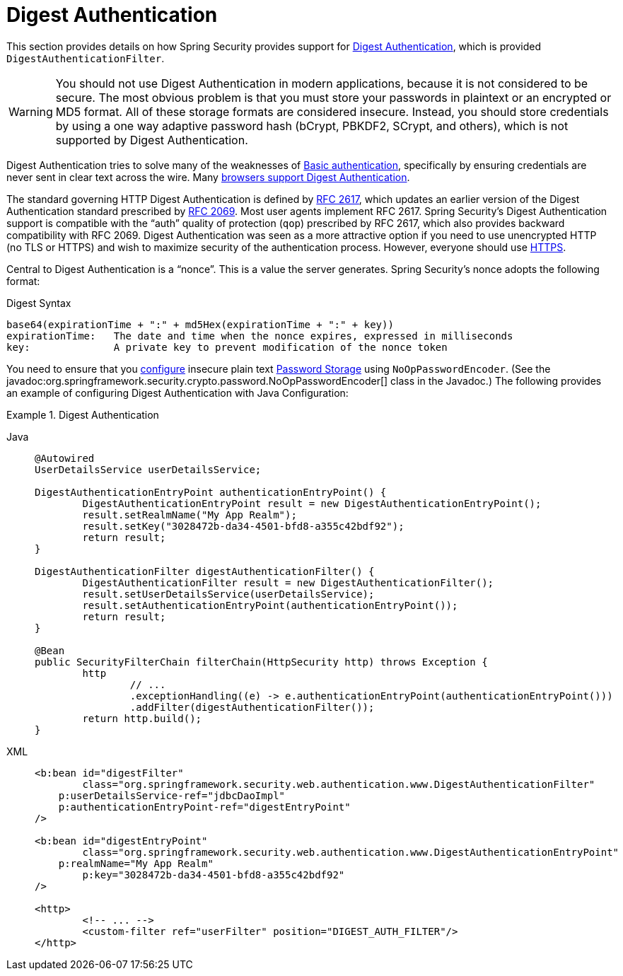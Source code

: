 [[servlet-authentication-digest]]
= Digest Authentication

This section provides details on how Spring Security provides support for https://tools.ietf.org/html/rfc2617[Digest Authentication], which is provided `DigestAuthenticationFilter`.

[WARNING]
====
You should not use Digest Authentication in modern applications, because it is not considered to be secure.
The most obvious problem is that you must store your passwords in plaintext or an encrypted or MD5 format.
All of these storage formats are considered insecure.
Instead, you should store credentials by using a one way adaptive password hash (bCrypt, PBKDF2, SCrypt, and others), which is not supported by Digest Authentication.
====

Digest Authentication tries to solve many of the weaknesses of xref:servlet/authentication/passwords/basic.adoc#servlet-authentication-basic[Basic authentication], specifically by ensuring credentials are never sent in clear text across the wire.
Many https://developer.mozilla.org/en-US/docs/Web/HTTP/Headers/Digest#Browser_compatibility[browsers support Digest Authentication].

The standard governing HTTP Digest Authentication is defined by https://tools.ietf.org/html/rfc2617[RFC 2617], which updates an earlier version of the Digest Authentication standard prescribed by https://tools.ietf.org/html/rfc2069[RFC 2069].
Most user agents implement RFC 2617.
Spring Security's Digest Authentication support is compatible with the "`auth`" quality of protection (`qop`) prescribed by RFC 2617, which also provides backward compatibility with RFC 2069.
Digest Authentication was seen as a more attractive option if you need to use unencrypted HTTP (no TLS or HTTPS) and wish to maximize security of the authentication process.
However, everyone should use xref:features/exploits/http.adoc#http[HTTPS].

Central to Digest Authentication is a "`nonce`".
This is a value the server generates.
Spring Security's nonce adopts the following format:

.Digest Syntax
[source,txt]
----
base64(expirationTime + ":" + md5Hex(expirationTime + ":" + key))
expirationTime:   The date and time when the nonce expires, expressed in milliseconds
key:              A private key to prevent modification of the nonce token
----

You need to ensure that you xref:features/authentication/password-storage.adoc#authentication-password-storage-configuration[configure] insecure plain text xref:features/authentication/password-storage.adoc#authentication-password-storage[Password Storage] using `NoOpPasswordEncoder`.
(See the javadoc:org.springframework.security.crypto.password.NoOpPasswordEncoder[] class in the Javadoc.)
The following provides an example of configuring Digest Authentication with Java Configuration:

.Digest Authentication
[tabs]
======
Java::
+
[source,java,role="primary"]
----
@Autowired
UserDetailsService userDetailsService;

DigestAuthenticationEntryPoint authenticationEntryPoint() {
	DigestAuthenticationEntryPoint result = new DigestAuthenticationEntryPoint();
	result.setRealmName("My App Realm");
	result.setKey("3028472b-da34-4501-bfd8-a355c42bdf92");
	return result;
}

DigestAuthenticationFilter digestAuthenticationFilter() {
	DigestAuthenticationFilter result = new DigestAuthenticationFilter();
	result.setUserDetailsService(userDetailsService);
	result.setAuthenticationEntryPoint(authenticationEntryPoint());
	return result;
}

@Bean
public SecurityFilterChain filterChain(HttpSecurity http) throws Exception {
	http
		// ...
		.exceptionHandling((e) -> e.authenticationEntryPoint(authenticationEntryPoint()))
		.addFilter(digestAuthenticationFilter());
	return http.build();
}
----

XML::
+
[source,xml,role="secondary"]
----
<b:bean id="digestFilter"
        class="org.springframework.security.web.authentication.www.DigestAuthenticationFilter"
    p:userDetailsService-ref="jdbcDaoImpl"
    p:authenticationEntryPoint-ref="digestEntryPoint"
/>

<b:bean id="digestEntryPoint"
        class="org.springframework.security.web.authentication.www.DigestAuthenticationEntryPoint"
    p:realmName="My App Realm"
	p:key="3028472b-da34-4501-bfd8-a355c42bdf92"
/>

<http>
	<!-- ... -->
	<custom-filter ref="userFilter" position="DIGEST_AUTH_FILTER"/>
</http>
----
======
